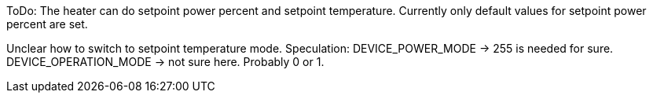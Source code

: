 
ToDo: The heater can do setpoint power percent and setpoint temperature. Currently only default values for
setpoint power percent are set.

Unclear how to switch to setpoint temperature mode.
Speculation:
DEVICE_POWER_MODE -> 255 is needed for sure.
DEVICE_OPERATION_MODE -> not sure here. Probably 0 or 1.
